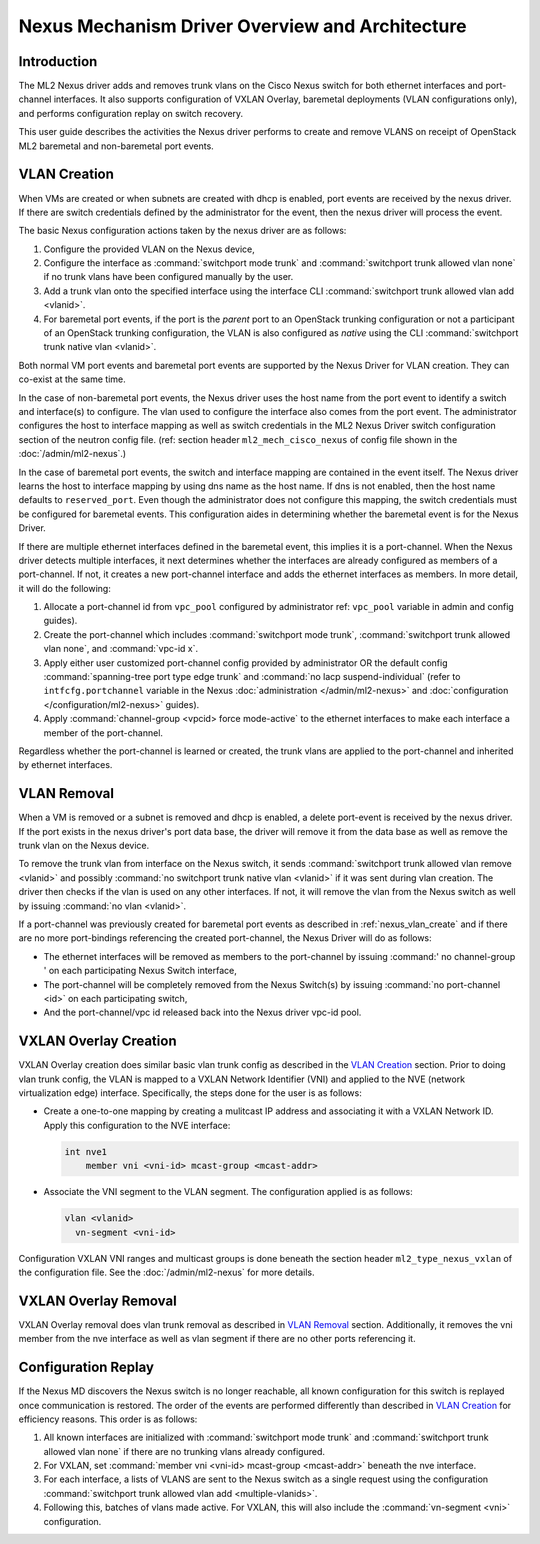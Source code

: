 ================================================
Nexus Mechanism Driver Overview and Architecture
================================================

Introduction
~~~~~~~~~~~~
The ML2 Nexus driver adds and removes trunk vlans on the Cisco Nexus switch
for both ethernet interfaces and port-channel interfaces.  It also supports
configuration of VXLAN Overlay, baremetal deployments (VLAN configurations
only), and performs configuration replay on switch recovery.

This user guide describes the activities the Nexus driver performs to create
and remove VLANS on receipt of OpenStack ML2 baremetal and non-baremetal port
events.

.. _nexus_vlan_create:

VLAN Creation
~~~~~~~~~~~~~
When VMs are created or when subnets are created with dhcp is enabled, port
events are received by the nexus driver.  If there are switch credentials
defined by the administrator for the event, then the nexus driver will
process the event.

The basic Nexus configuration actions taken by the nexus driver are
as follows:

#. Configure the provided VLAN on the Nexus device,
#. Configure the interface as :command:`switchport mode trunk` and
   :command:`switchport trunk allowed vlan none` if no trunk vlans
   have been configured manually by the user.
#. Add a trunk vlan onto the specified interface using the interface
   CLI :command:`switchport trunk allowed vlan add <vlanid>`.
#. For baremetal port events, if the port is the `parent` port to an
   OpenStack trunking configuration or not a participant of an OpenStack
   trunking configuration, the VLAN is also configured as `native`
   using the CLI :command:`switchport trunk native vlan <vlanid>`.

Both normal VM port events and baremetal port events are supported by
the Nexus Driver for VLAN creation.  They can co-exist at the same
time.

In the case of non-baremetal port events, the Nexus driver uses the
host name from the port event to identify a switch and interface(s)
to configure.  The vlan used to configure the interface also comes
from the port event.  The administrator configures the host to
interface mapping as well as switch credentials in the ML2 Nexus
Driver switch configuration section of the neutron config file.
(ref: section header ``ml2_mech_cisco_nexus`` of config file shown
in the :doc:`/admin/ml2-nexus`.)

In the case of baremetal port events, the switch and interface mapping
are contained in the event itself.  The Nexus driver learns the
host to interface mapping by using dns name as the host name.  If
dns is not enabled, then the host name defaults to ``reserved_port``.
Even though the administrator does not configure this mapping,
the switch credentials must be configured for baremetal events.
This configuration aides in determining whether the baremetal
event is for the Nexus Driver.

If there are multiple ethernet interfaces defined in the baremetal event,
this implies it is a port-channel.  When the Nexus driver detects
multiple interfaces, it next determines whether the interfaces are
already configured as members of a port-channel. If not, it creates
a new port-channel interface and adds the ethernet interfaces as
members.  In more detail, it will do the following:

#. Allocate a port-channel id from ``vpc_pool`` configured by administrator
   ref: ``vpc_pool`` variable in admin and config guides).
#. Create the port-channel which includes :command:`switchport mode trunk`,
   :command:`switchport trunk allowed vlan none`,  and :command:`vpc-id x`.
#. Apply either user customized port-channel config provided by
   administrator OR the default config :command:`spanning-tree port type edge
   trunk` and :command:`no lacp suspend-individual`
   (refer to ``intfcfg.portchannel`` variable in the Nexus
   :doc:`administration </admin/ml2-nexus>`
   and :doc:`configuration </configuration/ml2-nexus>` guides).
#. Apply :command:`channel-group <vpcid> force mode-active` to the
   ethernet interfaces to make each interface a member of the port-channel.

Regardless whether the port-channel is learned or created, the
trunk vlans are applied to the port-channel and inherited by
ethernet interfaces.

.. _nexus_vlan_remove:

VLAN Removal
~~~~~~~~~~~~
When a VM is removed or a subnet is removed and dhcp is enabled, a delete
port-event is received by the nexus driver.  If the port exists in the
nexus driver's port data base, the driver will remove it from the data base
as well as remove the trunk vlan on the Nexus device.

To remove the trunk vlan from interface on the Nexus switch, it
sends :command:`switchport trunk allowed vlan remove <vlanid>` and possibly
:command:`no switchport trunk native vlan <vlanid>` if it was sent during
vlan creation.  The driver then checks if the vlan is used on any other
interfaces.  If not, it will remove the vlan from the Nexus switch as well
by issuing :command:`no vlan <vlanid>`.

If a port-channel was previously created for baremetal port events as
described in :ref:`nexus_vlan_create` and if there are no more port-bindings
referencing the created port-channel, the Nexus Driver will do as follows:

* The ethernet interfaces will be removed as members to the port-channel by
  issuing :command:' no channel-group ' on each participating Nexus
  Switch interface,
* The port-channel will be completely removed from the Nexus Switch(s) by
  issuing :command:`no port-channel <id>` on each participating switch,
* And the port-channel/vpc id released back into the Nexus driver vpc-id pool.

VXLAN Overlay Creation
~~~~~~~~~~~~~~~~~~~~~~
VXLAN Overlay creation does similar basic vlan trunk config as described
in the `VLAN Creation`_ section.  Prior to doing vlan trunk config, the VLAN
is mapped to a VXLAN Network Identifier (VNI) and applied to the
NVE (network virtualization edge) interface.  Specifically, the
steps done for the user is as follows:

* Create a one-to-one mapping by creating a mulitcast IP address and
  associating it with a VXLAN Network ID. Apply this configuration to the
  NVE interface:

  .. code-block:: console

      int nve1
          member vni <vni-id> mcast-group <mcast-addr>

  .. end

* Associate the VNI segment to the VLAN segment. The configuration applied is
  as follows:

  .. code-block:: console

      vlan <vlanid>
        vn-segment <vni-id>

  .. end

Configuration VXLAN VNI ranges and multicast groups is done beneath
the section header ``ml2_type_nexus_vxlan`` of the configuration file.
See the :doc:`/admin/ml2-nexus` for more details.

VXLAN Overlay Removal
~~~~~~~~~~~~~~~~~~~~~
VXLAN Overlay removal does vlan trunk removal as described in `VLAN Removal`_
section.  Additionally, it removes the vni member from the nve interface as
well as vlan segment if there are no other ports referencing it.

Configuration Replay
~~~~~~~~~~~~~~~~~~~~
If the Nexus MD discovers the Nexus switch is no longer reachable,
all known configuration for this switch is replayed once communication
is restored.  The order of the events are performed differently than described
in `VLAN Creation`_ for efficiency reasons.  This order is as follows:

#. All known interfaces are initialized with :command:`switchport mode trunk`
   and :command:`switchport trunk allowed vlan none` if there are no
   trunking vlans already configured.
#. For VXLAN, set :command:`member vni <vni-id> mcast-group <mcast-addr>`
   beneath the nve interface.
#. For each interface, a lists of VLANS are sent to the Nexus switch as a
   single request using the configuration
   :command:`switchport trunk allowed vlan add <multiple-vlanids>`.
#. Following this, batches of vlans made active. For VXLAN, this will
   also include the :command:`vn-segment <vni>` configuration.
